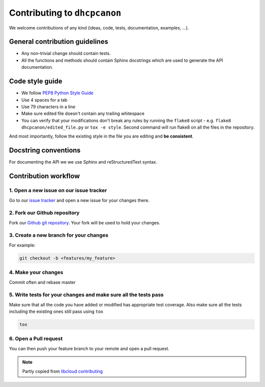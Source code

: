 .. _contributing:

Contributing to ``dhcpcanon``
==============================

We welcome contributions of any kind (ideas, code, tests, documentation, examples, ...).

General contribution guidelines
-------------------------------

* Any non-trivial change should contain tests.
* All the functions and methods should contain Sphinx docstrings which are used
  to generate the API documentation.

Code style guide
-----------------

* We follow `PEP8 Python Style Guide`_
* Use 4 spaces for a tab
* Use 79 characters in a line
* Make sure edited file doesn't contain any trailing whitespace
* You can verify that your modifications don't break any rules by running the
  ``flake8`` script - e.g. ``flake8 dhcpcanon/edited_file.py`` or
  ``tox -e style``.
  Second command will run flake8 on all the files in the repository.

And most importantly, follow the existing style in the file you are editing and
**be consistent**.

Docstring conventions
---------------------

For documenting the API we we use Sphinx and reStructuredText syntax.


Contribution workflow
---------------------

1. Open a new issue on our issue tracker
~~~~~~~~~~~~~~~~~~~~~~~~~~~~~~~~~~~~~~~~

Go to our `issue tracker`_ and open a new issue for your changes there.

2. Fork our Github repository
~~~~~~~~~~~~~~~~~~~~~~~~~~~~~

Fork our `Github git repository`_. Your fork will be used to hold your changes.

3. Create a new branch for your changes
~~~~~~~~~~~~~~~~~~~~~~~~~~~~~~~~~~~~~~~

For example:

.. sourcecode:: bash

    git checkout -b <features/my_feature>

4. Make your changes
~~~~~~~~~~~~~~~~~~~~

Commit often and rebase master

5. Write tests for your changes and make sure all the tests pass
~~~~~~~~~~~~~~~~~~~~~~~~~~~~~~~~~~~~~~~~~~~~~~~~~~~~~~~~~~~~~~~~

Make sure that all the code you have added or modified has appropriate test
coverage. Also make sure all the tests including the existing ones still pass
using ``tox``

.. sourcecode:: bash

    tox

6. Open a Pull request
~~~~~~~~~~~~~~~~~~~~~~~~~~

You can then push your feature branch to your remote and open a pull request.

.. note:: Partly copied from `libcloud contributing`_

.. _`PEP8 Python Style Guide`: http://www.python.org/dev/peps/pep-0008/
.. _`Issue tracker`: https://github.com/juga0/dhcpcanon/issues
.. _`Github git repository`: https://github.com/juga0/dhcpcanon
.. _`libcloud contributing`: https://libcloud.readthedocs.io/en/latest/development.html#contributing
